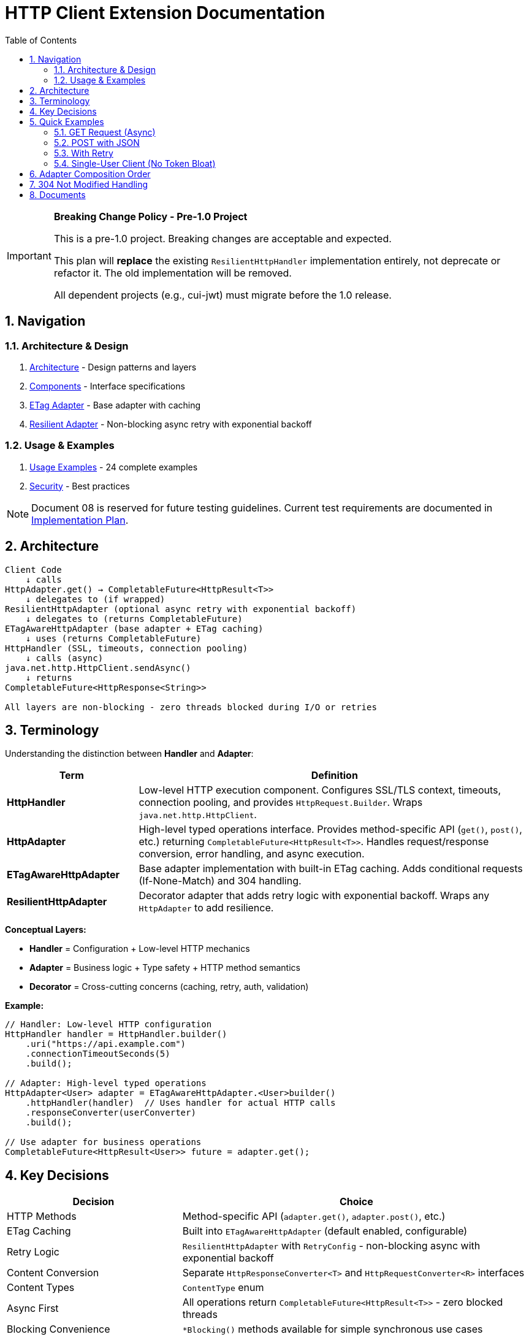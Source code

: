 = HTTP Client Extension Documentation
:toc: left
:toc-title: Table of Contents
:toclevels: 3
:sectnums:
:source-highlighter: highlight.js

[IMPORTANT]
====
**Breaking Change Policy - Pre-1.0 Project**

This is a pre-1.0 project. Breaking changes are acceptable and expected.

This plan will **replace** the existing `ResilientHttpHandler` implementation entirely, not deprecate or refactor it. The old implementation will be removed.

All dependent projects (e.g., cui-jwt) must migrate before the 1.0 release.
====

== Navigation

=== Architecture & Design

. link:02-proposed-architecture.adoc[Architecture] - Design patterns and layers
. link:03-core-components.adoc[Components] - Interface specifications
. link:04-etag-aware-adapter.adoc[ETag Adapter] - Base adapter with caching
. link:05-resilient-adapter.adoc[Resilient Adapter] - Non-blocking async retry with exponential backoff

=== Usage & Examples

. link:07-usage-examples.adoc[Usage Examples] - 24 complete examples
. link:09-security-considerations.adoc[Security] - Best practices

NOTE: Document 08 is reserved for future testing guidelines. Current test requirements are documented in link:06-implementation-plan.adoc[Implementation Plan].

== Architecture

[source]
----
Client Code
    ↓ calls
HttpAdapter.get() → CompletableFuture<HttpResult<T>>
    ↓ delegates to (if wrapped)
ResilientHttpAdapter (optional async retry with exponential backoff)
    ↓ delegates to (returns CompletableFuture)
ETagAwareHttpAdapter (base adapter + ETag caching)
    ↓ uses (returns CompletableFuture)
HttpHandler (SSL, timeouts, connection pooling)
    ↓ calls (async)
java.net.http.HttpClient.sendAsync()
    ↓ returns
CompletableFuture<HttpResponse<String>>

All layers are non-blocking - zero threads blocked during I/O or retries
----

== Terminology

Understanding the distinction between **Handler** and **Adapter**:

[cols="1,3"]
|===
|Term |Definition

|**HttpHandler**
|Low-level HTTP execution component. Configures SSL/TLS context, timeouts, connection pooling, and provides `HttpRequest.Builder`. Wraps `java.net.http.HttpClient`.

|**HttpAdapter**
|High-level typed operations interface. Provides method-specific API (`get()`, `post()`, etc.) returning `CompletableFuture<HttpResult<T>>`. Handles request/response conversion, error handling, and async execution.

|**ETagAwareHttpAdapter**
|Base adapter implementation with built-in ETag caching. Adds conditional requests (If-None-Match) and 304 handling.

|**ResilientHttpAdapter**
|Decorator adapter that adds retry logic with exponential backoff. Wraps any `HttpAdapter` to add resilience.
|===

**Conceptual Layers:**

* **Handler** = Configuration + Low-level HTTP mechanics
* **Adapter** = Business logic + Type safety + HTTP method semantics
* **Decorator** = Cross-cutting concerns (caching, retry, auth, validation)

**Example:**

[source,java]
----
// Handler: Low-level HTTP configuration
HttpHandler handler = HttpHandler.builder()
    .uri("https://api.example.com")
    .connectionTimeoutSeconds(5)
    .build();

// Adapter: High-level typed operations
HttpAdapter<User> adapter = ETagAwareHttpAdapter.<User>builder()
    .httpHandler(handler)  // Uses handler for actual HTTP calls
    .responseConverter(userConverter)
    .build();

// Use adapter for business operations
CompletableFuture<HttpResult<User>> future = adapter.get();
----

== Key Decisions

[cols="1,2"]
|===
|Decision |Choice

|HTTP Methods |Method-specific API (`adapter.get()`, `adapter.post()`, etc.)
|ETag Caching |Built into `ETagAwareHttpAdapter` (default enabled, configurable)
|Retry Logic |`ResilientHttpAdapter` with `RetryConfig` - non-blocking async with exponential backoff
|Content Conversion |Separate `HttpResponseConverter<T>` and `HttpRequestConverter<R>` interfaces
|Content Types |`ContentType` enum
|Async First |All operations return `CompletableFuture<HttpResult<T>>` - zero blocked threads
|Blocking Convenience |`*Blocking()` methods available for simple synchronous use cases
|===

== Quick Examples

=== GET Request (Async)

[source,java]
----
HttpAdapter<User> adapter = ETagAwareHttpAdapter.<User>builder()
    .httpHandler(handler)
    .responseConverter(userConverter)
    .build();

// Async execution
CompletableFuture<HttpResult<User>> futureResult = adapter.get();

// Handle asynchronously (recommended)
futureResult.thenAccept(result -> {
    if (result.isSuccess()) {
        processUser(result.getContent().orElseThrow());
    }
});

// Or blocking for simple cases
HttpResult<User> result = adapter.getBlocking();
----

=== POST with JSON

[source,java]
----
User newUser = User.builder().name("John").email("john@example.com").build();

// Async
CompletableFuture<HttpResult<User>> futureResult = adapter.post(newUser);

// Or blocking
HttpResult<User> result = adapter.postBlocking(newUser);
----

=== With Retry

[source,java]
----
HttpAdapter<User> resilient = ResilientHttpAdapter.wrap(baseAdapter);

// Async execution with retry - returns CompletableFuture
CompletableFuture<HttpResult<User>> future = resilient.get();

// Handle asynchronously (recommended)
future.thenAccept(result -> {
    if (result.isSuccess()) {
        processUser(result.getContent().orElseThrow());
    }
});

// Or blocking
HttpResult<User> result = resilient.getBlocking();
----

=== Single-User Client (No Token Bloat)

[source,java]
----
// Mobile app, desktop app, or service account
HttpAdapter<User> adapter = ETagAwareHttpAdapter.<User>builder()
    .httpHandler(handler)
    .responseConverter(userConverter)
    .cacheKeyHeaderFilter(CacheKeyHeaderFilter.NONE)  // URI only, ignore all headers
    .build();
// Token refresh doesn't create duplicate cache entries
----

== Adapter Composition Order

Order matters when composing multiple adapters. All compositions maintain non-blocking async behavior:

[cols="2,2,2"]
|===
|Pattern |Behavior |Use When

|`Retry(Auth(Base))`
|Retries entire operation including auth (all async)
|Auth failures are transient

|`Auth(Retry(Base))`
|Retries requests, reuses auth (all async)
|Auth is stable

|`Auth(Retry(Base))`
|Standard composition (all async)
|Recommended default
|===

Example trade-offs:

[source,java]
----
// Option 1: Retry includes auth
// Pro: Handles auth token race conditions
// Con: More token refresh calls
HttpAdapter<User> option1 = ResilientHttpAdapter.wrap(
    new BearerTokenAdapter<>(baseAdapter, tokenSupplier)
);

// Option 2: Auth wraps retry
// Pro: Fewer token refresh calls
// Con: Auth failures not retried
HttpAdapter<User> option2 = new BearerTokenAdapter<>(
    ResilientHttpAdapter.wrap(baseAdapter),
    tokenSupplier
);

// Both return CompletableFuture for async execution
CompletableFuture<HttpResult<User>> future1 = option1.get();
CompletableFuture<HttpResult<User>> future2 = option2.get();

// Or use blocking methods
HttpResult<User> result1 = option1.getBlocking();
HttpResult<User> result2 = option2.getBlocking();
----

**Rule:** Place stable concerns outside, variable concerns inside retry loop.

== 304 Not Modified Handling

The adapter uses a safe request flow pattern: cache entry retrieved at request start, reference held throughout. This guarantees:

* 304 response returns `Success` with cached content
* Thread-safe: local reference immune to concurrent cache modifications
* Safe by design: 304 can only occur when cache entry exists

See link:04-etag-aware-adapter.adoc#_304_not_modified_handling_pattern[304 Implementation]

== Documents

[cols="1,2"]
|===
|Document |Content

|README |This file - navigation and quick reference
|01-current-architecture |Analysis of existing architecture and integration points
|02-proposed-architecture |Design patterns, async architecture, and data flows
|03-core-components |`HttpAdapter<T>` interface with async-first design
|04-etag-aware-adapter |Base adapter implementation with ETag caching
|05-resilient-adapter |Non-blocking retry with exponential backoff and `CompletableFuture`
|06-implementation-plan |Step-by-step implementation roadmap and test requirements
|07-usage-examples |24 complete code examples (async and blocking patterns)
|08-testing-guidelines |_Reserved for future testing guidelines_
|09-security-considerations |Security best practices
|===
